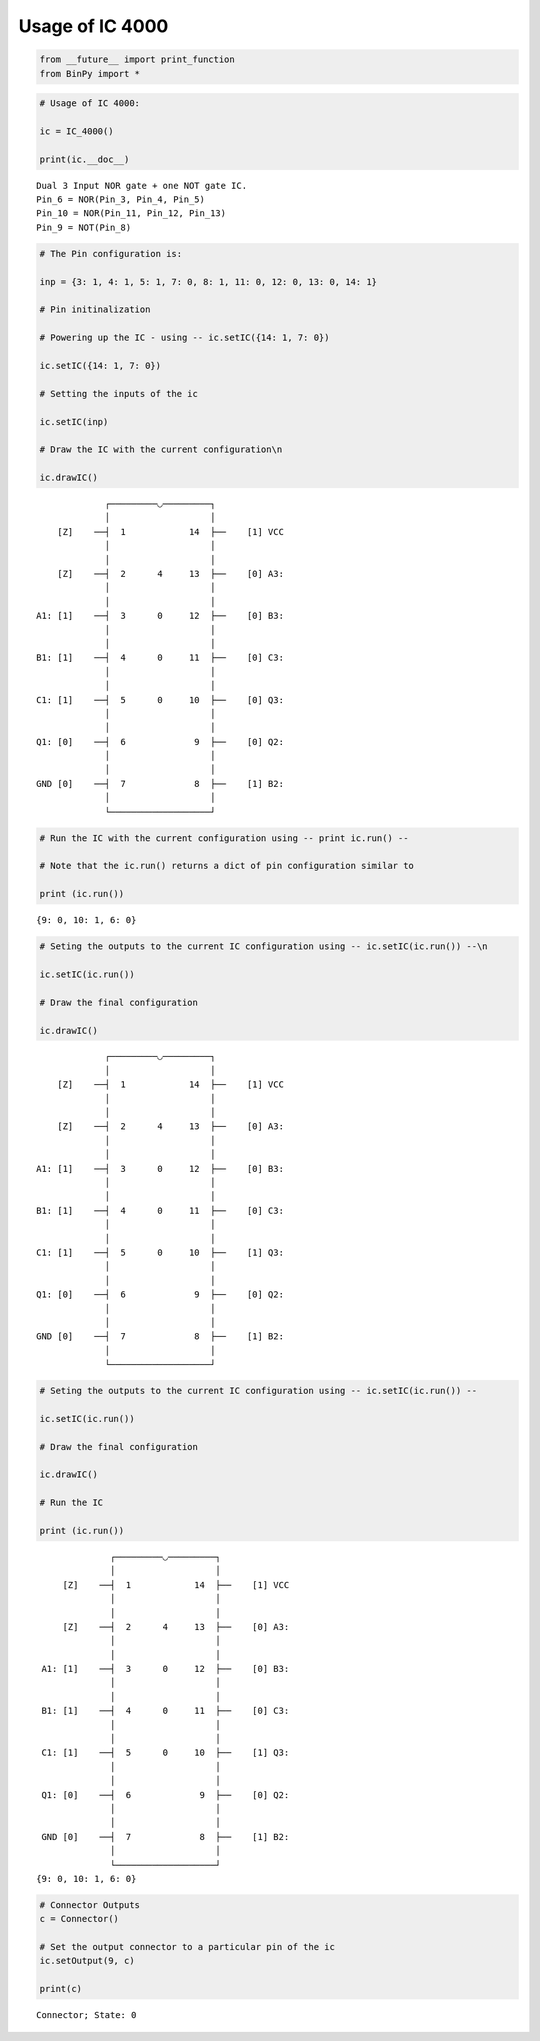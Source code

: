 
Usage of IC 4000
----------------

.. code:: python

    from __future__ import print_function
    from BinPy import *
.. code:: python

    # Usage of IC 4000:
    
    ic = IC_4000()
    
    print(ic.__doc__)

.. parsed-literal::

    
        Dual 3 Input NOR gate + one NOT gate IC.
        Pin_6 = NOR(Pin_3, Pin_4, Pin_5)
        Pin_10 = NOR(Pin_11, Pin_12, Pin_13)
        Pin_9 = NOT(Pin_8)
        


.. code:: python

    # The Pin configuration is:
    
    inp = {3: 1, 4: 1, 5: 1, 7: 0, 8: 1, 11: 0, 12: 0, 13: 0, 14: 1}
    
    # Pin initinalization
    
    # Powering up the IC - using -- ic.setIC({14: 1, 7: 0})
    
    ic.setIC({14: 1, 7: 0})
    
    # Setting the inputs of the ic
    
    ic.setIC(inp)
    
    # Draw the IC with the current configuration\n
    
    ic.drawIC()

.. parsed-literal::

    
    
                  ┌─────────◡─────────┐
                  │                   │
         [Z]    ──┤  1            14  ├──    [1] VCC
                  │                   │
                  │                   │
         [Z]    ──┤  2      4     13  ├──    [0] A3:
                  │                   │
                  │                   │
     A1: [1]    ──┤  3      0     12  ├──    [0] B3:
                  │                   │
                  │                   │
     B1: [1]    ──┤  4      0     11  ├──    [0] C3:
                  │                   │
                  │                   │
     C1: [1]    ──┤  5      0     10  ├──    [0] Q3:
                  │                   │
                  │                   │
     Q1: [0]    ──┤  6             9  ├──    [0] Q2:
                  │                   │
                  │                   │
     GND [0]    ──┤  7             8  ├──    [1] B2:
                  │                   │
                  └───────────────────┘  


.. code:: python

    # Run the IC with the current configuration using -- print ic.run() -- 
    
    # Note that the ic.run() returns a dict of pin configuration similar to 
    
    print (ic.run())

.. parsed-literal::

    {9: 0, 10: 1, 6: 0}


.. code:: python

    # Seting the outputs to the current IC configuration using -- ic.setIC(ic.run()) --\n
    
    ic.setIC(ic.run())
    
    # Draw the final configuration
    
    ic.drawIC()

.. parsed-literal::

    
    
                  ┌─────────◡─────────┐
                  │                   │
         [Z]    ──┤  1            14  ├──    [1] VCC
                  │                   │
                  │                   │
         [Z]    ──┤  2      4     13  ├──    [0] A3:
                  │                   │
                  │                   │
     A1: [1]    ──┤  3      0     12  ├──    [0] B3:
                  │                   │
                  │                   │
     B1: [1]    ──┤  4      0     11  ├──    [0] C3:
                  │                   │
                  │                   │
     C1: [1]    ──┤  5      0     10  ├──    [1] Q3:
                  │                   │
                  │                   │
     Q1: [0]    ──┤  6             9  ├──    [0] Q2:
                  │                   │
                  │                   │
     GND [0]    ──┤  7             8  ├──    [1] B2:
                  │                   │
                  └───────────────────┘  


.. code:: python

    # Seting the outputs to the current IC configuration using -- ic.setIC(ic.run()) --
    
    ic.setIC(ic.run())
    
    # Draw the final configuration
    
    ic.drawIC()
    
    # Run the IC
    
    print (ic.run())

.. parsed-literal::

    
    
                  ┌─────────◡─────────┐
                  │                   │
         [Z]    ──┤  1            14  ├──    [1] VCC
                  │                   │
                  │                   │
         [Z]    ──┤  2      4     13  ├──    [0] A3:
                  │                   │
                  │                   │
     A1: [1]    ──┤  3      0     12  ├──    [0] B3:
                  │                   │
                  │                   │
     B1: [1]    ──┤  4      0     11  ├──    [0] C3:
                  │                   │
                  │                   │
     C1: [1]    ──┤  5      0     10  ├──    [1] Q3:
                  │                   │
                  │                   │
     Q1: [0]    ──┤  6             9  ├──    [0] Q2:
                  │                   │
                  │                   │
     GND [0]    ──┤  7             8  ├──    [1] B2:
                  │                   │
                  └───────────────────┘  
    {9: 0, 10: 1, 6: 0}


.. code:: python

    # Connector Outputs
    c = Connector()
    
    # Set the output connector to a particular pin of the ic
    ic.setOutput(9, c)
    
    print(c)

.. parsed-literal::

    Connector; State: 0


